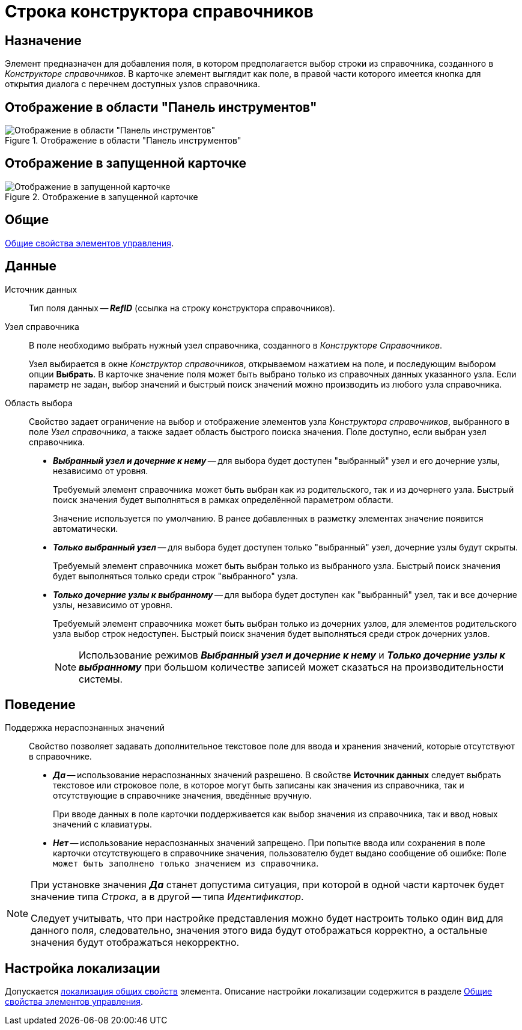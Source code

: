 = Строка конструктора справочников

== Назначение

Элемент предназначен для добавления поля, в котором предполагается выбор строки из справочника, созданного в _Конструкторе справочников_. В карточке элемент выглядит как поле, в правой части которого имеется кнопка для открытия диалога с перечнем доступных узлов справочника.

== Отображение в области "Панель инструментов"

.Отображение в области "Панель инструментов"
image::directory-designer-row-control.png[Отображение в области "Панель инструментов"]

== Отображение в запущенной карточке

.Отображение в запущенной карточке
image::directory-designer-row.png[Отображение в запущенной карточке]

== Общие

xref:layouts/controls-standard.adoc#common-properties[Общие свойства элементов управления].

== Данные

Источник данных::
Тип поля данных -- *_RefID_* (ссылка на строку конструктора справочников).

Узел справочника::
В поле необходимо выбрать нужный узел справочника, созданного в _Конструкторе Справочников_.
+
Узел выбирается в окне _Конструктор справочников_, открываемом нажатием на поле, и последующим выбором опции *Выбрать*. В карточке значение поля может быть выбрано только из справочных данных указанного узла. Если параметр не задан, выбор значений и быстрый поиск значений можно производить из любого узла справочника.

Область выбора::
Свойство задает ограничение на выбор и отображение элементов узла _Конструктора справочников_, выбранного в поле _Узел справочника_, а также задает область быстрого поиска значения. Поле доступно, если выбран узел справочника.
+
* *_Выбранный узел и дочерние к нему_* -- для выбора будет доступен "выбранный" узел и его дочерние узлы, независимо от уровня.
+
Требуемый элемент справочника может быть выбран как из родительского, так и из дочернего узла. Быстрый поиск значения будет выполняться в рамках определённой параметром области.
+
Значение используется по умолчанию. В ранее добавленных в разметку элементах значение появится автоматически.
+
* *_Только выбранный узел_* -- для выбора будет доступен только "выбранный" узел, дочерние узлы будут скрыты.
+
Требуемый элемент справочника может быть выбран только из выбранного узла. Быстрый поиск значения будет выполняться только среди строк "выбранного" узла.
+
* *_Только дочерние узлы к выбранному_* -- для выбора будет доступен как "выбранный" узел, так и все дочерние узлы, независимо от уровня.
+
Требуемый элемент справочника может быть выбран только из дочерних узлов, для элементов родительского узла выбор строк недоступен. Быстрый поиск значения будет выполняться среди строк дочерних узлов.
+
[NOTE]
====
Использование режимов *_Выбранный узел и дочерние к нему_* и *_Только дочерние узлы к выбранному_* при большом количестве записей может сказаться на производительности системы.
====

== Поведение

Поддержка нераспознанных значений::
Свойство позволяет задавать дополнительное текстовое поле для ввода и хранения значений, которые отсутствуют в справочнике.

* *_Да_* -- использование нераспознанных значений разрешено. В свойстве *Источник данных* следует выбрать текстовое или строковое поле, в которое могут быть записаны как значения из справочника, так и отсутствующие в справочнике значения, введённые вручную.
+
При вводе данных в поле карточки поддерживается как выбор значения из справочника, так и ввод новых значений с клавиатуры.
+
* *_Нет_* -- использование нераспознанных значений запрещено. При попытке ввода или сохранения в поле карточки отсутствующего в справочнике значения, пользователю будет выдано сообщение об ошибке: `Поле может быть заполнено только значением из справочника`.

[NOTE]
====
При установке значения *_Да_* станет допустима ситуация, при которой в одной части карточек будет значение типа _Строка_, а в другой -- типа _Идентификатор_.

Следует учитывать, что при настройке представления можно будет настроить только один вид для данного поля, следовательно, значения этого вида будут отображаться корректно, а остальные значения будут отображаться некорректно.
====

== Настройка локализации

Допускается xref:layouts/layout-localize.adoc#localize-general[локализация общих свойств] элемента. Описание настройки локализации содержится в разделе xref:layouts/controls-standard.adoc#common-properties[Общие свойства элементов управления].
